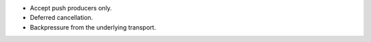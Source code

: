 - Accept push producers only.
- Deferred cancellation.
- Backpressure from the underlying transport.
